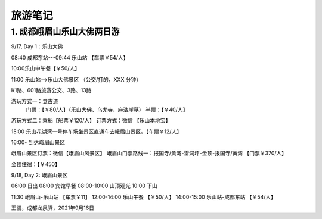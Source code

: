 旅游笔记
===============


1. 成都峨眉山乐山大佛两日游
----------------------------

9/17, Day 1：乐山大佛

08:40 成都东站---09:44 乐山站 【车票￥54/人】

10:00乐山中午餐【￥50/人】

11:00 乐山站—>乐山大佛景区 （公交/打的，XXX 分钟）

K1路、601路旅游公交、3路、13路

游玩方式一：登古道
     门票：【￥80/人】（乐山大佛、乌尤寺、麻浩崖墓）
     半票：【￥40/人】

游玩方式二：乘船【船票￥120/人】
订票方式：微信 【乐山本地宝】

15:00 乐山花湖湾一号停车场坐景区直通车去峨眉山景区。【车票￥12/人】

16:00- 到达峨眉山景区

峨眉山景区订票：微信【峨眉山风景区】
峨眉山门票路线一：报国寺/黄湾-雷洞坪-金顶-报国寺/黄湾 【门票￥370/人】

金顶住宿：【￥450】

9/18, Day 2: 峨眉山景区

06:00 日出
08:00 宾馆早餐
08:00-10:00 山顶观光
10:00 下山

11:30 峨眉山-乐山站 【车票￥11】
12:00-14:00 乐山午餐 【￥50/人】
14:00-15:00 乐山站-成都东站 【￥54/人】

王凯，成都龙泉驿，2021年9月16日
